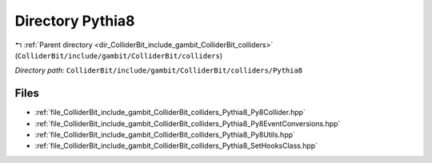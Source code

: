 .. _dir_ColliderBit_include_gambit_ColliderBit_colliders_Pythia8:


Directory Pythia8
=================


|exhale_lsh| :ref:`Parent directory <dir_ColliderBit_include_gambit_ColliderBit_colliders>` (``ColliderBit/include/gambit/ColliderBit/colliders``)

.. |exhale_lsh| unicode:: U+021B0 .. UPWARDS ARROW WITH TIP LEFTWARDS

*Directory path:* ``ColliderBit/include/gambit/ColliderBit/colliders/Pythia8``


Files
-----

- :ref:`file_ColliderBit_include_gambit_ColliderBit_colliders_Pythia8_Py8Collider.hpp`
- :ref:`file_ColliderBit_include_gambit_ColliderBit_colliders_Pythia8_Py8EventConversions.hpp`
- :ref:`file_ColliderBit_include_gambit_ColliderBit_colliders_Pythia8_Py8Utils.hpp`
- :ref:`file_ColliderBit_include_gambit_ColliderBit_colliders_Pythia8_SetHooksClass.hpp`



